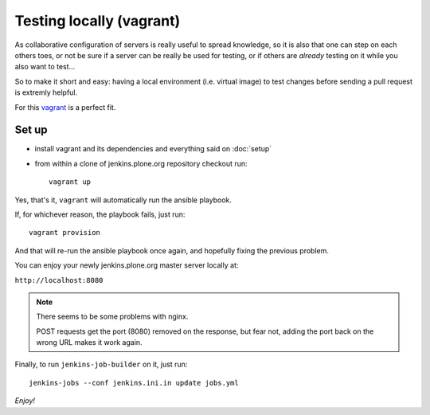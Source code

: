 =========================
Testing locally (vagrant)
=========================

As collaborative configuration of servers is really useful to spread knowledge,
so it is also that one can step on each others toes,
or not be sure if a server can be really be used for testing,
or if others are *already* testing on it while you also want to test...

So to make it short and easy:
having a local environment
(i.e. virtual image)
to test changes before sending a pull request is extremly helpful.

For this `vagrant <http://vagrantup.com/>`_ is a perfect fit.


Set up
======

* install vagrant and its dependencies and everything said on :doc:`setup`
* from within a clone of jenkins.plone.org repository checkout run::

    vagrant up

Yes,
that's it,
``vagrant`` will automatically run the ansible playbook.

If,
for whichever reason,
the playbook fails,
just run::

  vagrant provision

And that will re-run the ansible playbook once again,
and hopefully fixing the previous problem.

You can enjoy your newly jenkins.plone.org master server locally at:

``http://localhost:8080``

.. note::
   There seems to be some problems with nginx.

   POST requests get the port (8080) removed on the response,
   but fear not,
   adding the port back on the wrong URL makes it work again.

Finally,
to run ``jenkins-job-builder`` on it,
just run::

  jenkins-jobs --conf jenkins.ini.in update jobs.yml


*Enjoy!*
